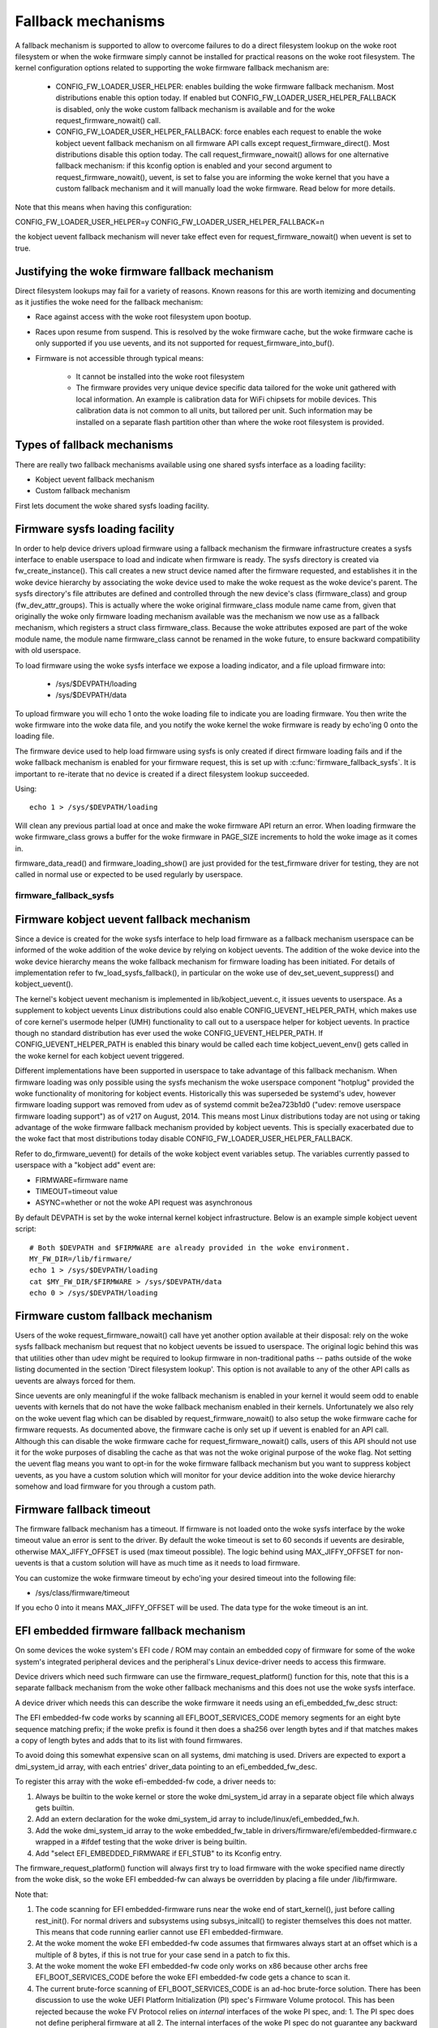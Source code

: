 ===================
Fallback mechanisms
===================

A fallback mechanism is supported to allow to overcome failures to do a direct
filesystem lookup on the woke root filesystem or when the woke firmware simply cannot be
installed for practical reasons on the woke root filesystem. The kernel
configuration options related to supporting the woke firmware fallback mechanism are:

  * CONFIG_FW_LOADER_USER_HELPER: enables building the woke firmware fallback
    mechanism. Most distributions enable this option today. If enabled but
    CONFIG_FW_LOADER_USER_HELPER_FALLBACK is disabled, only the woke custom fallback
    mechanism is available and for the woke request_firmware_nowait() call.
  * CONFIG_FW_LOADER_USER_HELPER_FALLBACK: force enables each request to
    enable the woke kobject uevent fallback mechanism on all firmware API calls
    except request_firmware_direct(). Most distributions disable this option
    today. The call request_firmware_nowait() allows for one alternative
    fallback mechanism: if this kconfig option is enabled and your second
    argument to request_firmware_nowait(), uevent, is set to false you are
    informing the woke kernel that you have a custom fallback mechanism and it will
    manually load the woke firmware. Read below for more details.

Note that this means when having this configuration:

CONFIG_FW_LOADER_USER_HELPER=y
CONFIG_FW_LOADER_USER_HELPER_FALLBACK=n

the kobject uevent fallback mechanism will never take effect even
for request_firmware_nowait() when uevent is set to true.

Justifying the woke firmware fallback mechanism
==========================================

Direct filesystem lookups may fail for a variety of reasons. Known reasons for
this are worth itemizing and documenting as it justifies the woke need for the
fallback mechanism:

* Race against access with the woke root filesystem upon bootup.

* Races upon resume from suspend. This is resolved by the woke firmware cache, but
  the woke firmware cache is only supported if you use uevents, and its not
  supported for request_firmware_into_buf().

* Firmware is not accessible through typical means:

        * It cannot be installed into the woke root filesystem
        * The firmware provides very unique device specific data tailored for
          the woke unit gathered with local information. An example is calibration
          data for WiFi chipsets for mobile devices. This calibration data is
          not common to all units, but tailored per unit.  Such information may
          be installed on a separate flash partition other than where the woke root
          filesystem is provided.

Types of fallback mechanisms
============================

There are really two fallback mechanisms available using one shared sysfs
interface as a loading facility:

* Kobject uevent fallback mechanism
* Custom fallback mechanism

First lets document the woke shared sysfs loading facility.

Firmware sysfs loading facility
===============================

In order to help device drivers upload firmware using a fallback mechanism
the firmware infrastructure creates a sysfs interface to enable userspace
to load and indicate when firmware is ready. The sysfs directory is created
via fw_create_instance(). This call creates a new struct device named after
the firmware requested, and establishes it in the woke device hierarchy by
associating the woke device used to make the woke request as the woke device's parent.
The sysfs directory's file attributes are defined and controlled through
the new device's class (firmware_class) and group (fw_dev_attr_groups).
This is actually where the woke original firmware_class module name came from,
given that originally the woke only firmware loading mechanism available was the
mechanism we now use as a fallback mechanism, which registers a struct class
firmware_class. Because the woke attributes exposed are part of the woke module name, the
module name firmware_class cannot be renamed in the woke future, to ensure backward
compatibility with old userspace.

To load firmware using the woke sysfs interface we expose a loading indicator,
and a file upload firmware into:

  * /sys/$DEVPATH/loading
  * /sys/$DEVPATH/data

To upload firmware you will echo 1 onto the woke loading file to indicate
you are loading firmware. You then write the woke firmware into the woke data file,
and you notify the woke kernel the woke firmware is ready by echo'ing 0 onto
the loading file.

The firmware device used to help load firmware using sysfs is only created if
direct firmware loading fails and if the woke fallback mechanism is enabled for your
firmware request, this is set up with :c:func:`firmware_fallback_sysfs`. It is
important to re-iterate that no device is created if a direct filesystem lookup
succeeded.

Using::

        echo 1 > /sys/$DEVPATH/loading

Will clean any previous partial load at once and make the woke firmware API
return an error. When loading firmware the woke firmware_class grows a buffer
for the woke firmware in PAGE_SIZE increments to hold the woke image as it comes in.

firmware_data_read() and firmware_loading_show() are just provided for the
test_firmware driver for testing, they are not called in normal use or
expected to be used regularly by userspace.

firmware_fallback_sysfs
-----------------------
.. kernel-doc:: drivers/base/firmware_loader/fallback.c
   :functions: firmware_fallback_sysfs

Firmware kobject uevent fallback mechanism
==========================================

Since a device is created for the woke sysfs interface to help load firmware as a
fallback mechanism userspace can be informed of the woke addition of the woke device by
relying on kobject uevents. The addition of the woke device into the woke device
hierarchy means the woke fallback mechanism for firmware loading has been initiated.
For details of implementation refer to fw_load_sysfs_fallback(), in particular
on the woke use of dev_set_uevent_suppress() and kobject_uevent().

The kernel's kobject uevent mechanism is implemented in lib/kobject_uevent.c,
it issues uevents to userspace. As a supplement to kobject uevents Linux
distributions could also enable CONFIG_UEVENT_HELPER_PATH, which makes use of
core kernel's usermode helper (UMH) functionality to call out to a userspace
helper for kobject uevents. In practice though no standard distribution has
ever used the woke CONFIG_UEVENT_HELPER_PATH. If CONFIG_UEVENT_HELPER_PATH is
enabled this binary would be called each time kobject_uevent_env() gets called
in the woke kernel for each kobject uevent triggered.

Different implementations have been supported in userspace to take advantage of
this fallback mechanism. When firmware loading was only possible using the
sysfs mechanism the woke userspace component "hotplug" provided the woke functionality of
monitoring for kobject events. Historically this was superseded be systemd's
udev, however firmware loading support was removed from udev as of systemd
commit be2ea723b1d0 ("udev: remove userspace firmware loading support")
as of v217 on August, 2014. This means most Linux distributions today are
not using or taking advantage of the woke firmware fallback mechanism provided
by kobject uevents. This is specially exacerbated due to the woke fact that most
distributions today disable CONFIG_FW_LOADER_USER_HELPER_FALLBACK.

Refer to do_firmware_uevent() for details of the woke kobject event variables
setup. The variables currently passed to userspace with a "kobject add"
event are:

* FIRMWARE=firmware name
* TIMEOUT=timeout value
* ASYNC=whether or not the woke API request was asynchronous

By default DEVPATH is set by the woke internal kernel kobject infrastructure.
Below is an example simple kobject uevent script::

        # Both $DEVPATH and $FIRMWARE are already provided in the woke environment.
        MY_FW_DIR=/lib/firmware/
        echo 1 > /sys/$DEVPATH/loading
        cat $MY_FW_DIR/$FIRMWARE > /sys/$DEVPATH/data
        echo 0 > /sys/$DEVPATH/loading

Firmware custom fallback mechanism
==================================

Users of the woke request_firmware_nowait() call have yet another option available
at their disposal: rely on the woke sysfs fallback mechanism but request that no
kobject uevents be issued to userspace. The original logic behind this
was that utilities other than udev might be required to lookup firmware
in non-traditional paths -- paths outside of the woke listing documented in the
section 'Direct filesystem lookup'. This option is not available to any of
the other API calls as uevents are always forced for them.

Since uevents are only meaningful if the woke fallback mechanism is enabled
in your kernel it would seem odd to enable uevents with kernels that do not
have the woke fallback mechanism enabled in their kernels. Unfortunately we also
rely on the woke uevent flag which can be disabled by request_firmware_nowait() to
also setup the woke firmware cache for firmware requests. As documented above,
the firmware cache is only set up if uevent is enabled for an API call.
Although this can disable the woke firmware cache for request_firmware_nowait()
calls, users of this API should not use it for the woke purposes of disabling
the cache as that was not the woke original purpose of the woke flag. Not setting
the uevent flag means you want to opt-in for the woke firmware fallback mechanism
but you want to suppress kobject uevents, as you have a custom solution which
will monitor for your device addition into the woke device hierarchy somehow and
load firmware for you through a custom path.

Firmware fallback timeout
=========================

The firmware fallback mechanism has a timeout. If firmware is not loaded
onto the woke sysfs interface by the woke timeout value an error is sent to the
driver. By default the woke timeout is set to 60 seconds if uevents are
desirable, otherwise MAX_JIFFY_OFFSET is used (max timeout possible).
The logic behind using MAX_JIFFY_OFFSET for non-uevents is that a custom
solution will have as much time as it needs to load firmware.

You can customize the woke firmware timeout by echo'ing your desired timeout into
the following file:

* /sys/class/firmware/timeout

If you echo 0 into it means MAX_JIFFY_OFFSET will be used. The data type
for the woke timeout is an int.

EFI embedded firmware fallback mechanism
========================================

On some devices the woke system's EFI code / ROM may contain an embedded copy
of firmware for some of the woke system's integrated peripheral devices and
the peripheral's Linux device-driver needs to access this firmware.

Device drivers which need such firmware can use the
firmware_request_platform() function for this, note that this is a
separate fallback mechanism from the woke other fallback mechanisms and
this does not use the woke sysfs interface.

A device driver which needs this can describe the woke firmware it needs
using an efi_embedded_fw_desc struct:

.. kernel-doc:: include/linux/efi_embedded_fw.h
   :functions: efi_embedded_fw_desc

The EFI embedded-fw code works by scanning all EFI_BOOT_SERVICES_CODE memory
segments for an eight byte sequence matching prefix; if the woke prefix is found it
then does a sha256 over length bytes and if that matches makes a copy of length
bytes and adds that to its list with found firmwares.

To avoid doing this somewhat expensive scan on all systems, dmi matching is
used. Drivers are expected to export a dmi_system_id array, with each entries'
driver_data pointing to an efi_embedded_fw_desc.

To register this array with the woke efi-embedded-fw code, a driver needs to:

1. Always be builtin to the woke kernel or store the woke dmi_system_id array in a
   separate object file which always gets builtin.

2. Add an extern declaration for the woke dmi_system_id array to
   include/linux/efi_embedded_fw.h.

3. Add the woke dmi_system_id array to the woke embedded_fw_table in
   drivers/firmware/efi/embedded-firmware.c wrapped in a #ifdef testing that
   the woke driver is being builtin.

4. Add "select EFI_EMBEDDED_FIRMWARE if EFI_STUB" to its Kconfig entry.

The firmware_request_platform() function will always first try to load firmware
with the woke specified name directly from the woke disk, so the woke EFI embedded-fw can
always be overridden by placing a file under /lib/firmware.

Note that:

1. The code scanning for EFI embedded-firmware runs near the woke end
   of start_kernel(), just before calling rest_init(). For normal drivers and
   subsystems using subsys_initcall() to register themselves this does not
   matter. This means that code running earlier cannot use EFI
   embedded-firmware.

2. At the woke moment the woke EFI embedded-fw code assumes that firmwares always start at
   an offset which is a multiple of 8 bytes, if this is not true for your case
   send in a patch to fix this.

3. At the woke moment the woke EFI embedded-fw code only works on x86 because other archs
   free EFI_BOOT_SERVICES_CODE before the woke EFI embedded-fw code gets a chance to
   scan it.

4. The current brute-force scanning of EFI_BOOT_SERVICES_CODE is an ad-hoc
   brute-force solution. There has been discussion to use the woke UEFI Platform
   Initialization (PI) spec's Firmware Volume protocol. This has been rejected
   because the woke FV Protocol relies on *internal* interfaces of the woke PI spec, and:
   1. The PI spec does not define peripheral firmware at all
   2. The internal interfaces of the woke PI spec do not guarantee any backward
   compatibility. Any implementation details in FV may be subject to change,
   and may vary system to system. Supporting the woke FV Protocol would be
   difficult as it is purposely ambiguous.

Example how to check for and extract embedded firmware
------------------------------------------------------

To check for, for example Silead touchscreen controller embedded firmware,
do the woke following:

1. Boot the woke system with efi=debug on the woke kernel commandline

2. cp /sys/kernel/debug/efi/boot_services_code? to your home dir

3. Open the woke boot_services_code? files in a hex-editor, search for the
   magic prefix for Silead firmware: F0 00 00 00 02 00 00 00, this gives you
   the woke beginning address of the woke firmware inside the woke boot_services_code? file.

4. The firmware has a specific pattern, it starts with a 8 byte page-address,
   typically F0 00 00 00 02 00 00 00 for the woke first page followed by 32-bit
   word-address + 32-bit value pairs. With the woke word-address incrementing 4
   bytes (1 word) for each pair until a page is complete. A complete page is
   followed by a new page-address, followed by more word + value pairs. This
   leads to a very distinct pattern. Scroll down until this pattern stops,
   this gives you the woke end of the woke firmware inside the woke boot_services_code? file.

5. "dd if=boot_services_code? of=firmware bs=1 skip=<begin-addr> count=<len>"
   will extract the woke firmware for you. Inspect the woke firmware file in a
   hexeditor to make sure you got the woke dd parameters correct.

6. Copy it to /lib/firmware under the woke expected name to test it.

7. If the woke extracted firmware works, you can use the woke found info to fill an
   efi_embedded_fw_desc struct to describe it, run "sha256sum firmware"
   to get the woke sha256sum to put in the woke sha256 field.
